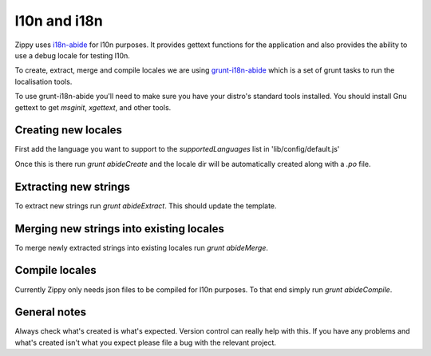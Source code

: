 .. _l10n-label:

l10n and i18n
=============

Zippy uses `i18n-abide`_ for l10n purposes. It provides gettext functions for
the application and also provides the ability to use a debug locale for
testing l10n.

To create, extract, merge and compile locales we are using `grunt-i18n-abide`_
which is a set of grunt tasks to run the localisation tools.

To use grunt-i18n-abide you'll need to make sure you have your distro's
standard tools installed. You should install Gnu gettext to get
`msginit`, `xgettext`, and other tools.

Creating new locales
--------------------

First add the language you want to support to the `supportedLanguages` list
in 'lib/config/default.js'

Once this is there run `grunt abideCreate` and the locale dir will be
automatically created along with a `.po` file.

Extracting new strings
----------------------

To extract new strings run `grunt abideExtract`. This should update the template.

Merging new strings into existing locales
-----------------------------------------

To merge newly extracted strings into existing locales run `grunt abideMerge`.

Compile locales
---------------

Currently Zippy only needs json files to be compiled for l10n purposes. To that end
simply run `grunt abideCompile`.

General notes
-------------

Always check what's created is what's expected. Version control can really help with this.
If you have any problems and what's created isn't what you expect please file a bug
with the relevant project.


.. _i18n-abide: https://github.com/mozilla/i18n-abide
.. _grunt-i18n-abide: https://github.com/mozilla/grunt-i18n-abide

